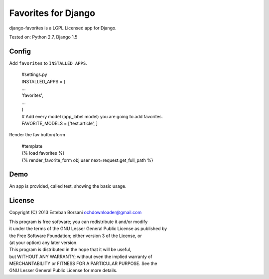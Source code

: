 Favorites for Django
====================

django-favorites is a LGPL Licensed app for Django.

| Tested on: Python 2.7, Django 1.5

Config
------

Add ``favorites`` to ``INSTALLED APPS``.

    | #settings.py
    | INSTALLED_APPS = (
    | ...
    | 'favorites',
    | ...
    | )
    | # Add every model (app_label.model) you are going to add favorites.
    | FAVORITE_MODELS = ['test.article', ]

Render the fav button/form

    | #template
    | {% load favorites %}
    | {% render_favorite_form obj user next=request.get_full_path %}

Demo
----

An app is provided, called test, showing the basic usage.

License
-------

Copyright (C) 2013 Esteban Borsani ochdownloader@gmail.com

| This program is free software; you can redistribute it and/or modify
| it under the terms of the GNU Lesser General Public License as published by
| the Free Software Foundation; either version 3 of the License, or
| (at your option) any later version.

| This program is distributed in the hope that it will be useful,
| but WITHOUT ANY WARRANTY; without even the implied warranty of
| MERCHANTABILITY or FITNESS FOR A PARTICULAR PURPOSE.  See the
| GNU Lesser General Public License for more details.